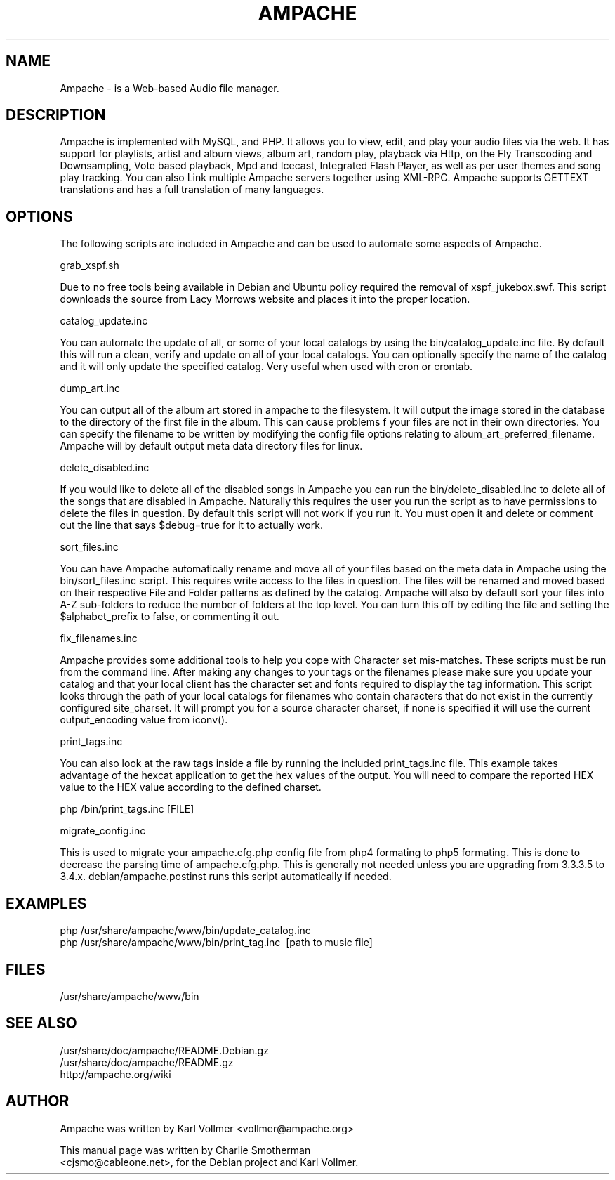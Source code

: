.\" Hey, EMACS: -*- nroff -*-
.\" First parameter, NAME, should be all caps
.\" Second parameter, SECTION, should be 1-8, maybe w/ subsection
.\" other parameters are allowed: see man(7), man(1)
.\" Please adjust this date whenever revising the manpage.
.\" 
.\" Some roff macros, for reference:
.\" .nh        disable hyphenation
.\" .hy        enable hyphenation
.\" .ad l      left justify
.\" .ad b      justify to both left and right margins
.\" .nf        disable filling
.\" .fi        enable filling
.\" .br        insert line break
.\" .sp <n>    insert n+1 empty lines
.\" for manpage-specific macros, see man(7)
.TH "AMPACHE" "1" "December 27, 2008" "Karl Vollmer" "Sound"
.SH "NAME"
Ampache \- is a Web\-based Audio file manager. 
.SH "DESCRIPTION"

Ampache is implemented with MySQL, and PHP. It allows you to view, edit, and
play your audio files via the web. It has support for playlists, artist and album
views, album art, random play, playback via Http, on the Fly Transcoding and
Downsampling, Vote based playback, Mpd and Icecast, Integrated Flash Player, as
well as per user themes and song play tracking. You can also Link multiple Ampache
servers together using XML\-RPC. Ampache supports GETTEXT translations and has a
full translation of many languages.

.SH "OPTIONS"

The following scripts are included in Ampache and can be used to automate some
aspects of Ampache.

grab_xspf.sh

Due to no free tools being available in Debian and Ubuntu policy required the
removal of xspf_jukebox.swf.  This script downloads the source from Lacy Morrows
website and places it into the proper location.

catalog_update.inc

You can automate the update of all, or some of your local catalogs by using the
bin/catalog_update.inc file. By default this will run a clean, verify and update
on all of your local catalogs.  You can optionally specify the name of the catalog
and it will only update the specified catalog.  Very useful when used with cron or
crontab.

dump_art.inc

You can output all of the album art stored in ampache to the filesystem. It will
output the image stored in the database to the directory of the first file in the
album. This can cause problems f your files are not in their own directories. You
can specify the filename to be written by modifying the config file options
relating to album_art_preferred_filename. Ampache will by default output meta
data directory files for linux.

delete_disabled.inc

If you would like to delete all of the disabled songs in Ampache you can run the
bin/delete_disabled.inc to delete all of the songs that are disabled in Ampache.
Naturally this requires the user you run the script as to have permissions to
delete the files in question. By default this script will not work if you run
it. You must open it and delete or comment out the line that says $debug=true
for it to actually work.

sort_files.inc

You can have Ampache automatically rename and move all of your files based
on the meta data in Ampache using the bin/sort_files.inc script. This requires
write access to the files in question. The files will be renamed and moved based
on their respective File and Folder patterns as defined by the catalog.  Ampache
will also by default sort your files into A\-Z sub\-folders to reduce the number
of folders at the top level. You can turn this off by editing the file and setting the
$alphabet_prefix to false, or commenting it out.

fix_filenames.inc

Ampache provides some additional tools to help you cope with Character set
mis\-matches. These scripts must be run from the command line. After making
any changes to your tags or the filenames please make sure you update your
catalog and that your local client has the character set and fonts required to 
display the tag information.  This script looks through the path of your local catalogs
for filenames who contain characters that do not exist in the currently configured
site_charset. It will prompt you for a source character charset, if none is
specified it will use the current output_encoding value from iconv().

print_tags.inc

You can also look at the raw tags inside a file by running the included
print_tags.inc file. This example takes advantage of the hexcat application to get
the hex values of the output. You will need to compare the reported HEX value to
the HEX value according to the defined charset.
.PP
php /bin/print_tags.inc [FILE]
.br
.PP
migrate_config.inc

This is used to migrate your ampache.cfg.php config file from php4 formating to php5
formating.  This is done to decrease the parsing time of ampache.cfg.php.  This is
generally not needed unless you are upgrading from 3.3.3.5 to 3.4.x.
debian/ampache.postinst runs this script automatically if needed.  

.SH "EXAMPLES"
php /usr/share/ampache/www/bin/update_catalog.inc\c
.br
php /usr/share/ampache/www/bin/print_tag.inc \ [path to music file]\c
.br
.SH "FILES"
/usr/share/ampache/www/bin

.SH "SEE ALSO"
/usr/share/doc/ampache/README.Debian.gz\c
.br
/usr/share/doc/ampache/README.gz\c
.br
http://ampache.org/wiki\c
.br
.SH "AUTHOR"
Ampache was written by Karl Vollmer <vollmer@ampache.org>\c
.PP
This manual page was written by Charlie Smotherman\c
.br
<cjsmo@cableone.net>, for the Debian project and Karl Vollmer.
